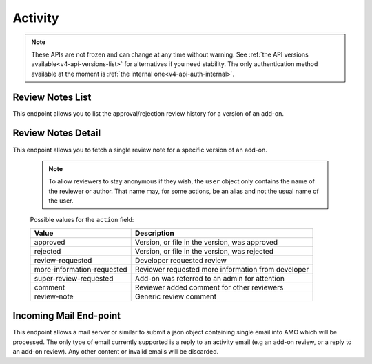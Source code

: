 ========
Activity
========

.. note::

    These APIs are not frozen and can change at any time without warning.
    See :ref:`the API versions available<v4-api-versions-list>` for alternatives
    if you need stability.
    The only authentication method available at
    the moment is :ref:`the internal one<v4-api-auth-internal>`.


-----------------
Review Notes List
-----------------

.. _v4-review-notes-version-list:

This endpoint allows you to list the approval/rejection review history for a version of an add-on.

.. http:get:: /api/v4/addons/addon/(int:addon_id|string:addon_slug|string:addon_guid)/versions/(int:id)/reviewnotes/

    .. note::
        All add-ons require authentication and either
        reviewer permissions or a user account listed as a developer of the
        add-on.

    :>json int count: The number of versions for this add-on.
    :>json string next: The URL of the next page of results.
    :>json string previous: The URL of the previous page of results.
    :>json array results: An array of :ref:`per version review notes<v4-review-notes-version-detail-object>`.


-------------------
Review Notes Detail
-------------------

.. _v4-review-notes-version-detail:

This endpoint allows you to fetch a single review note for a specific version of an add-on.

    .. note::
        To allow reviewers to stay anonymous if they wish, the ``user`` object
        only contains the name of the reviewer or author. That name may, for
        some actions, be an alias and not the usual name of the user.

.. http:get:: /api/v4/addons/addon/(int:addon_id|string:addon_slug|string:addon_guid)/versions/(int:id)/reviewnotes/(int:id)/

    .. _v4-review-notes-version-detail-object:

    :>json int id: The id for a review note.
    :>json string action: The :ref:`type of review note<v4-review-note-action>`.
    :>json string action_label: The text label of the action.
    :>json string user.name: The name of the reviewer or author.
    :>json string comments: The text content of the review note.
    :>json string date: The date the review note was created.


.. _v4-review-note-action:

    Possible values for the ``action`` field:

    ==========================  ==========================================================
                         Value  Description
    ==========================  ==========================================================
                      approved  Version, or file in the version, was approved
                      rejected  Version, or file in the version, was rejected
              review-requested  Developer requested review
    more-information-requested  Reviewer requested more information from developer
        super-review-requested  Add-on was referred to an admin for attention
                       comment  Reviewer added comment for other reviewers
                   review-note  Generic review comment
    ==========================  ==========================================================


-----------------------
Incoming Mail End-point
-----------------------

.. _v4-activity_mail:

This endpoint allows a mail server or similar to submit a json object containing single email into AMO which will be processed.
The only type of email currently supported is a reply to an activity email (e.g an add-on review, or a reply to an add-on review).
Any other content or invalid emails will be discarded.

.. http:post:: /api/v4/activity/mail

    .. note::
        This API endpoint uses a custom authentication method.
        The value `SecretKey` in the submitted json must match one defined in `settings.INBOUND_EMAIL_SECRET_KEY`.
        The IP address of the request must match one defined in `settings.ALLOWED_CLIENTS_EMAIL_API`, if defined.

    :<json string SecretKey: A value that matches `settings.INBOUND_EMAIL_SECRET_KEY`.
    :<json string Message.TextBody: The plain text body of the email.
    :<json array To: Array of To email addresses.  All will be parsed, and the first matching the correct format used.
    :<json string To[].EmailAddress: An email address in the format `reviewreply+randomuuidstring@addons.mozilla.org`.
